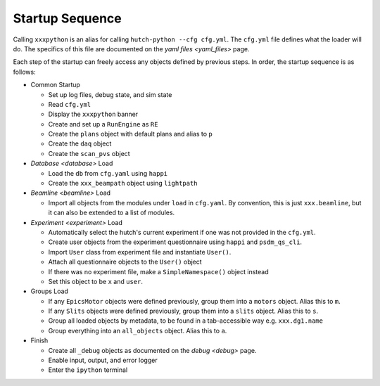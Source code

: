 Startup Sequence
================

Calling ``xxxpython`` is an alias for calling ``hutch-python --cfg cfg.yml``.
The ``cfg.yml`` file defines what the loader will do. The specifics of this
file are documented on the `yaml files <yaml_files>` page.

Each step of the startup can freely access any objects defined by previous
steps. In order, the startup sequence is as follows:

- Common Startup

  - Set up log files, debug state, and sim state
  - Read ``cfg.yml``
  - Display the ``xxxpython`` banner
  - Create and set up a ``RunEngine`` as ``RE``
  - Create the ``plans`` object with default plans and alias to ``p``
  - Create the ``daq`` object
  - Create the ``scan_pvs`` object

- `Database <database>` Load

  - Load the ``db`` from ``cfg.yaml`` using ``happi``
  - Create the ``xxx_beampath`` object using ``lightpath``

- `Beamline <beamline>` Load

  - Import all objects from the modules under ``load`` in ``cfg.yaml``.
    By convention, this is just ``xxx.beamline``, but it can also be extended
    to a list of modules.

- `Experiment <experiment>` Load

  - Automatically select the hutch's current experiment if one was not
    provided in the ``cfg.yml``.
  - Create user objects from the experiment questionnaire
    using ``happi`` and ``psdm_qs_cli``.
  - Import ``User`` class from experiment file and instantiate ``User()``.
  - Attach all questionnaire objects to the ``User()`` object
  - If there was no experiment file, make a ``SimpleNamespace()`` object
    instead
  - Set this object to be ``x`` and ``user``.

- Groups Load

  - If any ``EpicsMotor`` objects were defined previously, group them into a
    ``motors`` object. Alias this to ``m``.
  - If any ``Slits`` objects were defined previously, group them into a
    ``slits`` object. Alias this to ``s``.
  - Group all loaded objects by metadata, to be found in a tab-accessible way
    e.g. ``xxx.dg1.name``
  - Group everything into an ``all_objects`` object. Alias this to ``a``.

- Finish

  - Create all ``_debug`` objects as documented on the `debug <debug>` page.
  - Enable input, output, and error logger
  - Enter the ``ipython`` terminal
